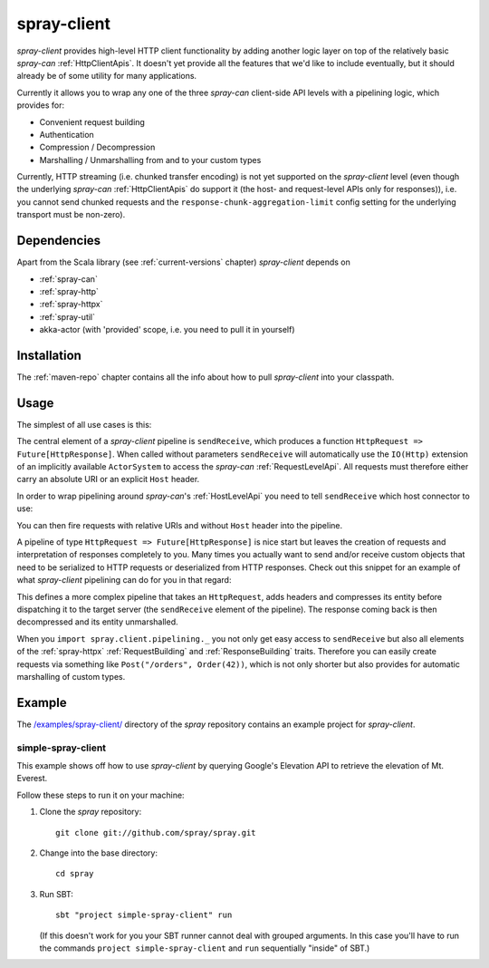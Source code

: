 .. _spray-client:

spray-client
============

*spray-client* provides high-level HTTP client functionality by adding another logic layer on top of the relatively
basic *spray-can* :ref:`HttpClientApis`. It doesn't yet provide all the features that we'd like to include
eventually, but it should already be of some utility for many applications.

Currently it allows you to wrap any one of the three *spray-can* client-side API levels with a pipelining logic,
which provides for:

- Convenient request building
- Authentication
- Compression / Decompression
- Marshalling / Unmarshalling from and to your custom types

Currently, HTTP streaming (i.e. chunked transfer encoding) is not yet supported on the *spray-client* level (even though
the underlying *spray-can* :ref:`HttpClientApis` do support it (the host- and request-level APIs only for responses)),
i.e. you cannot send chunked requests and the ``response-chunk-aggregation-limit`` config setting for the underlying
transport must be non-zero).


Dependencies
------------

Apart from the Scala library (see :ref:`current-versions` chapter) *spray-client* depends on

- :ref:`spray-can`
- :ref:`spray-http`
- :ref:`spray-httpx`
- :ref:`spray-util`
- akka-actor (with 'provided' scope, i.e. you need to pull it in yourself)


Installation
------------

The :ref:`maven-repo` chapter contains all the info about how to pull *spray-client* into your classpath.


Usage
-----

The simplest of all use cases is this:

.. includecode:: code/docs/ClientPipeliningExamplesSpec.scala
   :snippet: simple-request-level-pipeline

The central element of a *spray-client* pipeline is ``sendReceive``, which produces a function
``HttpRequest => Future[HttpResponse]``. When called without parameters ``sendReceive`` will automatically use the
``IO(Http)`` extension of an implicitly available ``ActorSystem`` to access the *spray-can* :ref:`RequestLevelApi`.
All requests must therefore either carry an absolute URI or an explicit ``Host`` header.

In order to wrap pipelining around *spray-can*'s :ref:`HostLevelApi` you need to tell ``sendReceive`` which
host connector to use:

.. includecode:: code/docs/ClientPipeliningExamplesSpec.scala
   :snippet: simple-host-level-pipeline

You can then fire requests with relative URIs and without ``Host`` header into the pipeline.

A pipeline of type ``HttpRequest => Future[HttpResponse]`` is nice start but leaves the creation of requests and
interpretation of responses completely to you. Many times you actually want to send and/or receive custom objects that
need to be serialized to HTTP requests or deserialized from HTTP responses.
Check out this snippet for an example of what *spray-client* pipelining can do for you in that regard:

.. includecode:: code/docs/ClientPipeliningExamplesSpec.scala
   :snippet: large-request-level-pipeline

This defines a more complex pipeline that takes an ``HttpRequest``, adds headers and compresses its entity before
dispatching it to the target server (the ``sendReceive`` element of the pipeline). The response coming back is then
decompressed and its entity unmarshalled.

When you ``import spray.client.pipelining._`` you not only get easy access to ``sendReceive`` but also all elements of
the :ref:`spray-httpx` :ref:`RequestBuilding` and :ref:`ResponseBuilding` traits. Therefore you can easily create
requests via something like ``Post("/orders", Order(42))``, which is not only shorter but also provides for
automatic marshalling of custom types.


Example
-------

The `/examples/spray-client/`__ directory of the *spray* repository contains an example project for *spray-client*.

__ https://github.com/spray/spray/tree/master/examples/spray-client

simple-spray-client
~~~~~~~~~~~~~~~~~~~

This example shows off how to use *spray-client* by querying Google's Elevation API to retrieve the elevation of
Mt. Everest.

Follow these steps to run it on your machine:

1. Clone the *spray* repository::

    git clone git://github.com/spray/spray.git

2. Change into the base directory::

    cd spray

3. Run SBT::

    sbt "project simple-spray-client" run

   (If this doesn't work for you your SBT runner cannot deal with grouped arguments. In this case you'll have to
   run the commands ``project simple-spray-client`` and ``run`` sequentially "inside" of SBT.)
